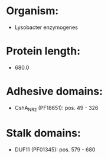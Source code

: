 * Organism:
- Lysobacter enzymogenes
* Protein length:
- 680.0
* Adhesive domains:
- CshA_NR2 (PF18651): pos. 49 - 326
* Stalk domains:
- DUF11 (PF01345): pos. 579 - 680

